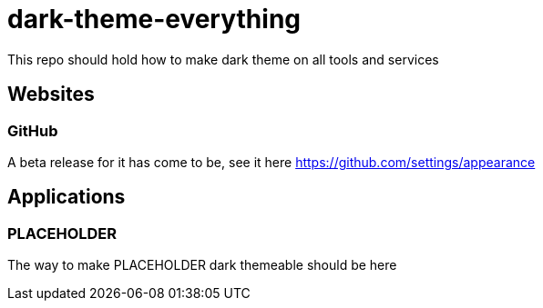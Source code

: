 = dark-theme-everything

This repo should hold how to make dark theme on all tools and services

== Websites

=== GitHub

A beta release for it has come to be, see it here https://github.com/settings/appearance

== Applications

=== PLACEHOLDER

The way to make PLACEHOLDER dark themeable should be here
